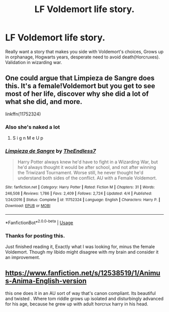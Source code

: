 #+TITLE: LF Voldemort life story.

* LF Voldemort life story.
:PROPERTIES:
:Author: smellinawin
:Score: 5
:DateUnix: 1529049833.0
:DateShort: 2018-Jun-15
:FlairText: Request
:END:
Really want a story that makes you side with Voldemort's choices, Grows up in orphanage, Hogwarts years, desperate need to avoid death(Horcruxes). Validation in wizarding war.


** One could argue that Limpieza de Sangre does this. It's a female!Voldemort but you get to see most of her life, discover why she did a lot of what she did, and more.

linkffn(11752324)
:PROPERTIES:
:Author: rpeh
:Score: 4
:DateUnix: 1529055019.0
:DateShort: 2018-Jun-15
:END:

*** Also she's naked a lot
:PROPERTIES:
:Author: TE7
:Score: 4
:DateUnix: 1529067096.0
:DateShort: 2018-Jun-15
:END:

**** S i g n M e U p
:PROPERTIES:
:Author: ST_Jackson
:Score: 2
:DateUnix: 1529123706.0
:DateShort: 2018-Jun-16
:END:


*** [[https://www.fanfiction.net/s/11752324/1/][*/Limpieza de Sangre/*]] by [[https://www.fanfiction.net/u/2638737/TheEndless7][/TheEndless7/]]

#+begin_quote
  Harry Potter always knew he'd have to fight in a Wizarding War, but he'd always thought it would be after school, and not after winning the Triwizard Tournament. Worse still, he never thought he'd understand both sides of the conflict. AU with a Female Voldemort.
#+end_quote

^{/Site/:} ^{fanfiction.net} ^{*|*} ^{/Category/:} ^{Harry} ^{Potter} ^{*|*} ^{/Rated/:} ^{Fiction} ^{M} ^{*|*} ^{/Chapters/:} ^{31} ^{*|*} ^{/Words/:} ^{246,508} ^{*|*} ^{/Reviews/:} ^{1,786} ^{*|*} ^{/Favs/:} ^{2,409} ^{*|*} ^{/Follows/:} ^{2,724} ^{*|*} ^{/Updated/:} ^{4/4} ^{*|*} ^{/Published/:} ^{1/24/2016} ^{*|*} ^{/Status/:} ^{Complete} ^{*|*} ^{/id/:} ^{11752324} ^{*|*} ^{/Language/:} ^{English} ^{*|*} ^{/Characters/:} ^{Harry} ^{P.} ^{*|*} ^{/Download/:} ^{[[http://www.ff2ebook.com/old/ffn-bot/index.php?id=11752324&source=ff&filetype=epub][EPUB]]} ^{or} ^{[[http://www.ff2ebook.com/old/ffn-bot/index.php?id=11752324&source=ff&filetype=mobi][MOBI]]}

--------------

*FanfictionBot*^{2.0.0-beta} | [[https://github.com/tusing/reddit-ffn-bot/wiki/Usage][Usage]]
:PROPERTIES:
:Author: FanfictionBot
:Score: 2
:DateUnix: 1529055025.0
:DateShort: 2018-Jun-15
:END:


*** Thanks for posting this.

Just finished reading it, Exactly what I was looking for, minus the female Voldemort. Though my libido might disagree with my brain and consider it an improvement.
:PROPERTIES:
:Author: smellinawin
:Score: 1
:DateUnix: 1529639090.0
:DateShort: 2018-Jun-22
:END:


** [[https://www.fanfiction.net/s/12538519/1/Animus-Anima-English-version]]

this one does it in an AU sort of way that's canon compliant. Its beautiful and twisted . Where tom riddle grows up isolated and disturbingly advanced for his age, because he grew up with adult horcrux harry in his head.
:PROPERTIES:
:Author: elizabater
:Score: 1
:DateUnix: 1529951591.0
:DateShort: 2018-Jun-25
:END:
